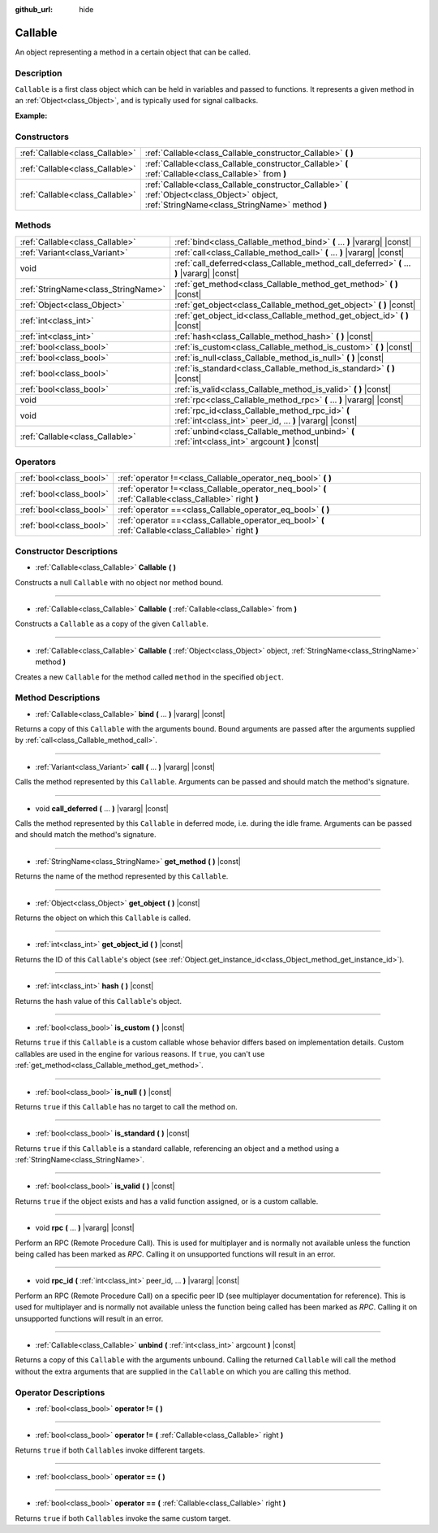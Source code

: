 :github_url: hide

.. Generated automatically by doc/tools/make_rst.py in Godot's source tree.
.. DO NOT EDIT THIS FILE, but the Callable.xml source instead.
.. The source is found in doc/classes or modules/<name>/doc_classes.

.. _class_Callable:

Callable
========

An object representing a method in a certain object that can be called.

Description
-----------

``Callable`` is a first class object which can be held in variables and passed to functions. It represents a given method in an :ref:`Object<class_Object>`, and is typically used for signal callbacks.

\ **Example:**\ 


.. tabs::

 .. code-tab:: gdscript

    func print_args(arg1, arg2, arg3 = ""):
        prints(arg1, arg2, arg3)
    
    func test():
        var callable = Callable(self, "print_args")
        callable.call("hello", "world")  # Prints "hello world ".
        callable.call(Vector2.UP, 42, callable)  # Prints "(0, -1) 42 Node(Node.gd)::print_args".
        callable.call("invalid")  # Invalid call, should have at least 2 arguments.

 .. code-tab:: csharp

    public void PrintArgs(object arg1, object arg2, object arg3 = null)
    {
        GD.PrintS(arg1, arg2, arg3);
    }
    
    public void Test()
    {
        Callable callable = new Callable(this, nameof(PrintArgs));
        callable.Call("hello", "world"); // Prints "hello world null".
        callable.Call(Vector2.Up, 42, callable); // Prints "(0, -1) 42 Node(Node.cs)::PrintArgs".
        callable.Call("invalid"); // Invalid call, should have at least 2 arguments.
    }



Constructors
------------

+---------------------------------+-------------------------------------------------------------------------------------------------------------------------------------------------+
| :ref:`Callable<class_Callable>` | :ref:`Callable<class_Callable_constructor_Callable>` **(** **)**                                                                                |
+---------------------------------+-------------------------------------------------------------------------------------------------------------------------------------------------+
| :ref:`Callable<class_Callable>` | :ref:`Callable<class_Callable_constructor_Callable>` **(** :ref:`Callable<class_Callable>` from **)**                                           |
+---------------------------------+-------------------------------------------------------------------------------------------------------------------------------------------------+
| :ref:`Callable<class_Callable>` | :ref:`Callable<class_Callable_constructor_Callable>` **(** :ref:`Object<class_Object>` object, :ref:`StringName<class_StringName>` method **)** |
+---------------------------------+-------------------------------------------------------------------------------------------------------------------------------------------------+

Methods
-------

+-------------------------------------+-------------------------------------------------------------------------------------------------------------+
| :ref:`Callable<class_Callable>`     | :ref:`bind<class_Callable_method_bind>` **(** ... **)** |vararg| |const|                                    |
+-------------------------------------+-------------------------------------------------------------------------------------------------------------+
| :ref:`Variant<class_Variant>`       | :ref:`call<class_Callable_method_call>` **(** ... **)** |vararg| |const|                                    |
+-------------------------------------+-------------------------------------------------------------------------------------------------------------+
| void                                | :ref:`call_deferred<class_Callable_method_call_deferred>` **(** ... **)** |vararg| |const|                  |
+-------------------------------------+-------------------------------------------------------------------------------------------------------------+
| :ref:`StringName<class_StringName>` | :ref:`get_method<class_Callable_method_get_method>` **(** **)** |const|                                     |
+-------------------------------------+-------------------------------------------------------------------------------------------------------------+
| :ref:`Object<class_Object>`         | :ref:`get_object<class_Callable_method_get_object>` **(** **)** |const|                                     |
+-------------------------------------+-------------------------------------------------------------------------------------------------------------+
| :ref:`int<class_int>`               | :ref:`get_object_id<class_Callable_method_get_object_id>` **(** **)** |const|                               |
+-------------------------------------+-------------------------------------------------------------------------------------------------------------+
| :ref:`int<class_int>`               | :ref:`hash<class_Callable_method_hash>` **(** **)** |const|                                                 |
+-------------------------------------+-------------------------------------------------------------------------------------------------------------+
| :ref:`bool<class_bool>`             | :ref:`is_custom<class_Callable_method_is_custom>` **(** **)** |const|                                       |
+-------------------------------------+-------------------------------------------------------------------------------------------------------------+
| :ref:`bool<class_bool>`             | :ref:`is_null<class_Callable_method_is_null>` **(** **)** |const|                                           |
+-------------------------------------+-------------------------------------------------------------------------------------------------------------+
| :ref:`bool<class_bool>`             | :ref:`is_standard<class_Callable_method_is_standard>` **(** **)** |const|                                   |
+-------------------------------------+-------------------------------------------------------------------------------------------------------------+
| :ref:`bool<class_bool>`             | :ref:`is_valid<class_Callable_method_is_valid>` **(** **)** |const|                                         |
+-------------------------------------+-------------------------------------------------------------------------------------------------------------+
| void                                | :ref:`rpc<class_Callable_method_rpc>` **(** ... **)** |vararg| |const|                                      |
+-------------------------------------+-------------------------------------------------------------------------------------------------------------+
| void                                | :ref:`rpc_id<class_Callable_method_rpc_id>` **(** :ref:`int<class_int>` peer_id, ... **)** |vararg| |const| |
+-------------------------------------+-------------------------------------------------------------------------------------------------------------+
| :ref:`Callable<class_Callable>`     | :ref:`unbind<class_Callable_method_unbind>` **(** :ref:`int<class_int>` argcount **)** |const|              |
+-------------------------------------+-------------------------------------------------------------------------------------------------------------+

Operators
---------

+-------------------------+--------------------------------------------------------------------------------------------------------+
| :ref:`bool<class_bool>` | :ref:`operator !=<class_Callable_operator_neq_bool>` **(** **)**                                       |
+-------------------------+--------------------------------------------------------------------------------------------------------+
| :ref:`bool<class_bool>` | :ref:`operator !=<class_Callable_operator_neq_bool>` **(** :ref:`Callable<class_Callable>` right **)** |
+-------------------------+--------------------------------------------------------------------------------------------------------+
| :ref:`bool<class_bool>` | :ref:`operator ==<class_Callable_operator_eq_bool>` **(** **)**                                        |
+-------------------------+--------------------------------------------------------------------------------------------------------+
| :ref:`bool<class_bool>` | :ref:`operator ==<class_Callable_operator_eq_bool>` **(** :ref:`Callable<class_Callable>` right **)**  |
+-------------------------+--------------------------------------------------------------------------------------------------------+

Constructor Descriptions
------------------------

.. _class_Callable_constructor_Callable:

- :ref:`Callable<class_Callable>` **Callable** **(** **)**

Constructs a null ``Callable`` with no object nor method bound.

----

- :ref:`Callable<class_Callable>` **Callable** **(** :ref:`Callable<class_Callable>` from **)**

Constructs a ``Callable`` as a copy of the given ``Callable``.

----

- :ref:`Callable<class_Callable>` **Callable** **(** :ref:`Object<class_Object>` object, :ref:`StringName<class_StringName>` method **)**

Creates a new ``Callable`` for the method called ``method`` in the specified ``object``.

Method Descriptions
-------------------

.. _class_Callable_method_bind:

- :ref:`Callable<class_Callable>` **bind** **(** ... **)** |vararg| |const|

Returns a copy of this ``Callable`` with the arguments bound. Bound arguments are passed after the arguments supplied by :ref:`call<class_Callable_method_call>`.

----

.. _class_Callable_method_call:

- :ref:`Variant<class_Variant>` **call** **(** ... **)** |vararg| |const|

Calls the method represented by this ``Callable``. Arguments can be passed and should match the method's signature.

----

.. _class_Callable_method_call_deferred:

- void **call_deferred** **(** ... **)** |vararg| |const|

Calls the method represented by this ``Callable`` in deferred mode, i.e. during the idle frame. Arguments can be passed and should match the method's signature.

----

.. _class_Callable_method_get_method:

- :ref:`StringName<class_StringName>` **get_method** **(** **)** |const|

Returns the name of the method represented by this ``Callable``.

----

.. _class_Callable_method_get_object:

- :ref:`Object<class_Object>` **get_object** **(** **)** |const|

Returns the object on which this ``Callable`` is called.

----

.. _class_Callable_method_get_object_id:

- :ref:`int<class_int>` **get_object_id** **(** **)** |const|

Returns the ID of this ``Callable``'s object (see :ref:`Object.get_instance_id<class_Object_method_get_instance_id>`).

----

.. _class_Callable_method_hash:

- :ref:`int<class_int>` **hash** **(** **)** |const|

Returns the hash value of this ``Callable``'s object.

----

.. _class_Callable_method_is_custom:

- :ref:`bool<class_bool>` **is_custom** **(** **)** |const|

Returns ``true`` if this ``Callable`` is a custom callable whose behavior differs based on implementation details. Custom callables are used in the engine for various reasons. If ``true``, you can't use :ref:`get_method<class_Callable_method_get_method>`.

----

.. _class_Callable_method_is_null:

- :ref:`bool<class_bool>` **is_null** **(** **)** |const|

Returns ``true`` if this ``Callable`` has no target to call the method on.

----

.. _class_Callable_method_is_standard:

- :ref:`bool<class_bool>` **is_standard** **(** **)** |const|

Returns ``true`` if this ``Callable`` is a standard callable, referencing an object and a method using a :ref:`StringName<class_StringName>`.

----

.. _class_Callable_method_is_valid:

- :ref:`bool<class_bool>` **is_valid** **(** **)** |const|

Returns ``true`` if the object exists and has a valid function assigned, or is a custom callable.

----

.. _class_Callable_method_rpc:

- void **rpc** **(** ... **)** |vararg| |const|

Perform an RPC (Remote Procedure Call). This is used for multiplayer and is normally not available unless the function being called has been marked as *RPC*. Calling it on unsupported functions will result in an error.

----

.. _class_Callable_method_rpc_id:

- void **rpc_id** **(** :ref:`int<class_int>` peer_id, ... **)** |vararg| |const|

Perform an RPC (Remote Procedure Call) on a specific peer ID (see multiplayer documentation for reference). This is used for multiplayer and is normally not available unless the function being called has been marked as *RPC*. Calling it on unsupported functions will result in an error.

----

.. _class_Callable_method_unbind:

- :ref:`Callable<class_Callable>` **unbind** **(** :ref:`int<class_int>` argcount **)** |const|

Returns a copy of this ``Callable`` with the arguments unbound. Calling the returned ``Callable`` will call the method without the extra arguments that are supplied in the ``Callable`` on which you are calling this method.

Operator Descriptions
---------------------

.. _class_Callable_operator_neq_bool:

- :ref:`bool<class_bool>` **operator !=** **(** **)**

----

- :ref:`bool<class_bool>` **operator !=** **(** :ref:`Callable<class_Callable>` right **)**

Returns ``true`` if both ``Callable``\ s invoke different targets.

----

.. _class_Callable_operator_eq_bool:

- :ref:`bool<class_bool>` **operator ==** **(** **)**

----

- :ref:`bool<class_bool>` **operator ==** **(** :ref:`Callable<class_Callable>` right **)**

Returns ``true`` if both ``Callable``\ s invoke the same custom target.

.. |virtual| replace:: :abbr:`virtual (This method should typically be overridden by the user to have any effect.)`
.. |const| replace:: :abbr:`const (This method has no side effects. It doesn't modify any of the instance's member variables.)`
.. |vararg| replace:: :abbr:`vararg (This method accepts any number of arguments after the ones described here.)`
.. |constructor| replace:: :abbr:`constructor (This method is used to construct a type.)`
.. |static| replace:: :abbr:`static (This method doesn't need an instance to be called, so it can be called directly using the class name.)`
.. |operator| replace:: :abbr:`operator (This method describes a valid operator to use with this type as left-hand operand.)`
